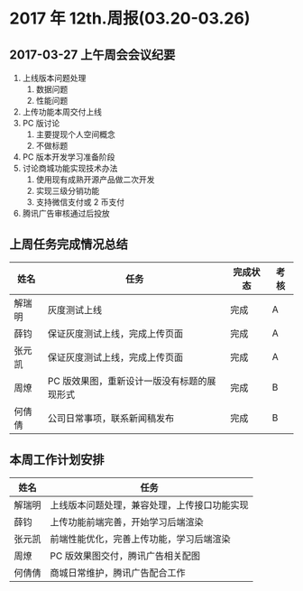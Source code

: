 * 2017 年 12th.周报(03.20-03.26)
** 2017-03-27 上午周会会议纪要
1. 上线版本问题处理
   1. 数据问题
   2. 性能问题
2. 上传功能本周交付上线
3. PC 版讨论
   1. 主要提现个人空间概念
   2. 不做标题
4. PC 版本开发学习准备阶段
5. 讨论商城功能实现技术办法
   1. 使用现有成熟开源产品做二次开发
   2. 实现三级分销功能
   3. 支持微信支付或 2 币支付
6. 腾讯广告审核通过后投放
** 上周任务完成情况总结
| 姓名   | 任务                                        | 完成状态 | 考核 |
|--------+---------------------------------------------+----------+------|
| 解瑞明 | 灰度测试上线                                | 完成     | A    |
| 薛钧   | 保证灰度测试上线，完成上传页面              | 完成     | A    |
| 张元凯 | 保证灰度测试上线，完成上传页面              | 完成     | A    |
| 周燎   | PC 版效果图，重新设计一版没有标题的展现形式 | 完成     | B    |
| 何倩倩 | 公司日常事项，联系新闻稿发布                | 完成     | B    |
** 本周工作计划安排
| 姓名   | 任务                                         |
|--------+----------------------------------------------|
| 解瑞明 | 上线版本问题处理，兼容处理，上传接口功能实现 |
| 薛钧   | 上传功能前端完善，开始学习后端渲染           |
| 张元凯 | 前端性能优化，完善上传功能，学习后端渲染     |
| 周燎   | PC 版效果图交付，腾讯广告相关配图            |
| 何倩倩 | 商城日常维护，腾讯广告配合工作               |

